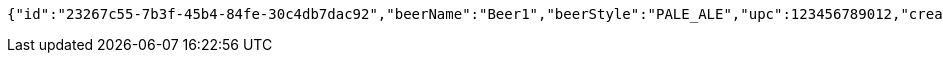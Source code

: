 [source,options="nowrap"]
----
{"id":"23267c55-7b3f-45b4-84fe-30c4db7dac92","beerName":"Beer1","beerStyle":"PALE_ALE","upc":123456789012,"createdDate":null,"lastUpdatedDate":null}
----